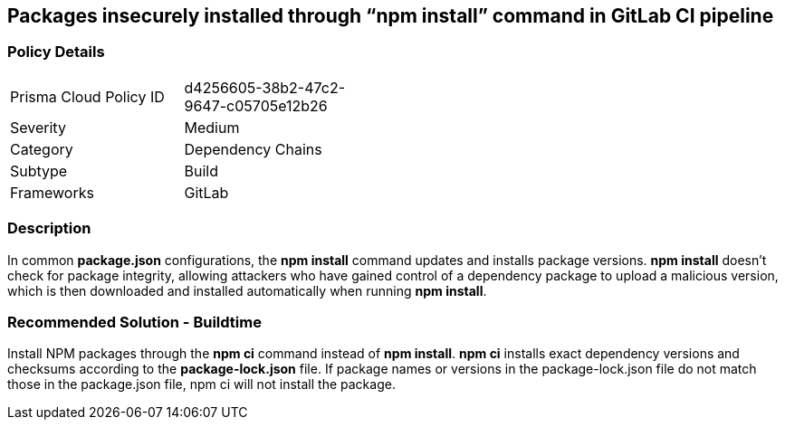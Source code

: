 == Packages insecurely installed through “npm install” command in GitLab CI pipeline  

=== Policy Details 

[width=45%]
[cols="1,1"]
|=== 

|Prisma Cloud Policy ID 
|d4256605-38b2-47c2-9647-c05705e12b26

|Severity
|Medium
// add severity level

|Category
|Dependency Chains
// add category+link

|Subtype
|Build
// add subtype-build/runtime

|Frameworks
|GitLab

|=== 

=== Description 

In common **package.json** configurations, the **npm install** command updates and installs package versions.
**npm install**  doesn’t check for package integrity, allowing attackers who have gained control of a dependency package to upload a malicious version, which is then downloaded and installed automatically when running **npm install**.

=== Recommended Solution - Buildtime

Install NPM packages through the **npm ci** command instead of **npm install**. **npm ci** installs exact dependency versions and checksums according to the **package-lock.json** file. If package names or versions in the package-lock.json file do not match those in the package.json file, npm ci will not install the package.